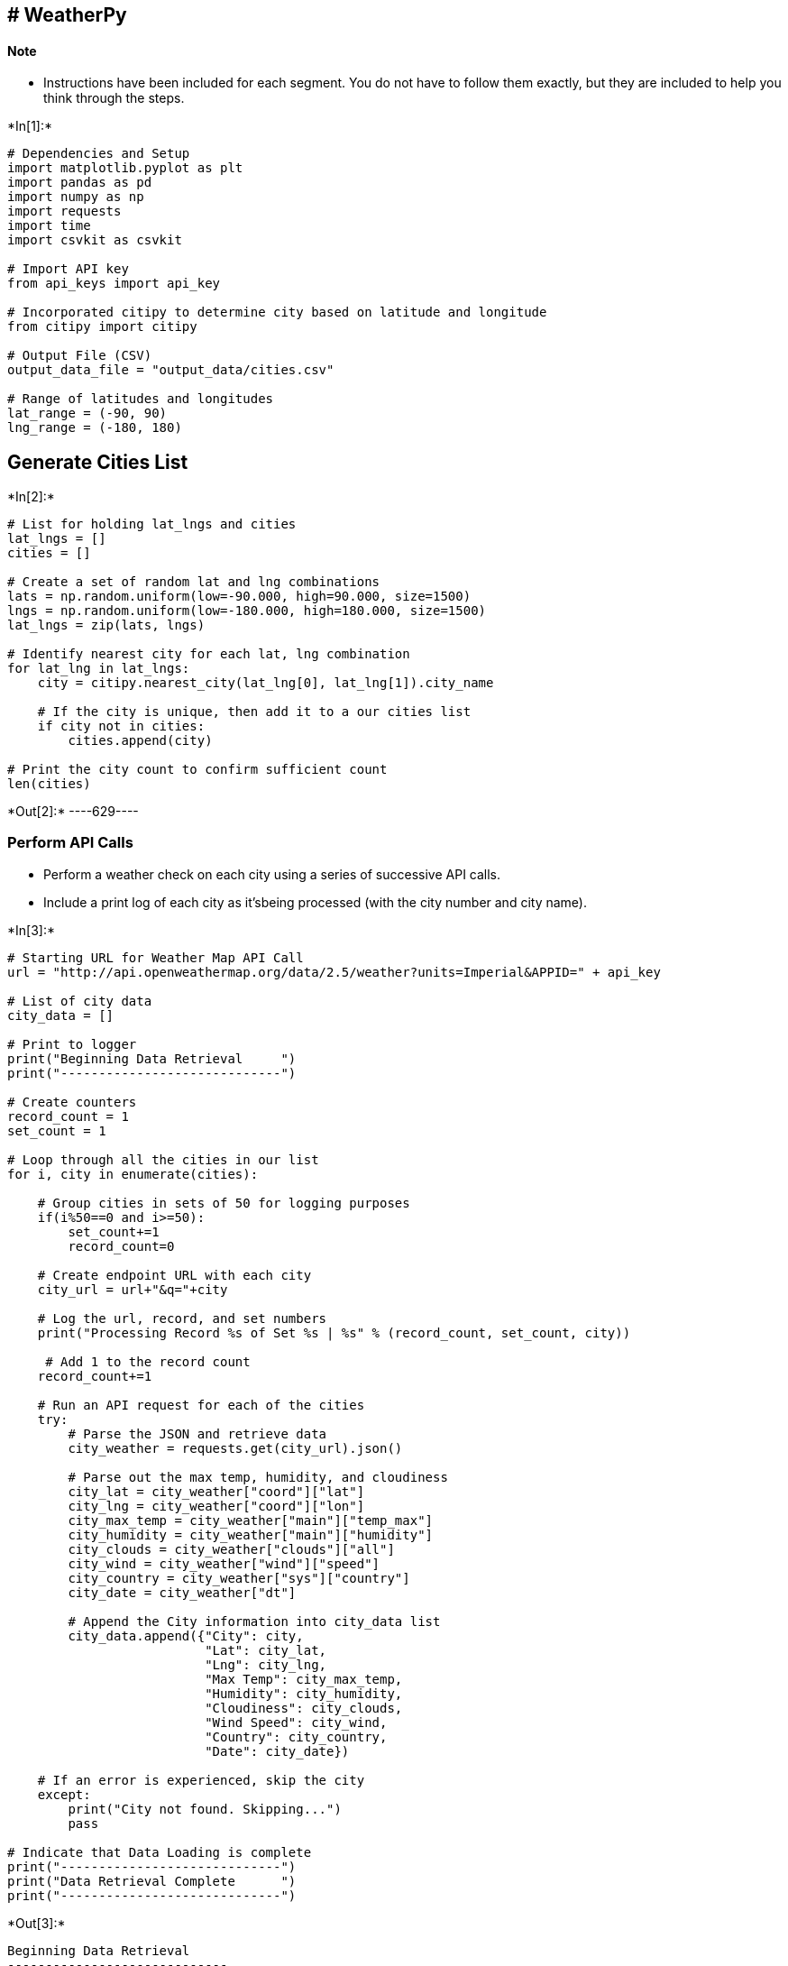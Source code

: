 
== # WeatherPy

==== Note

* Instructions have been included for each segment. You do not have to
follow them exactly, but they are included to help you think through the
steps.


+*In[1]:*+
[source, ipython3]
----
# Dependencies and Setup
import matplotlib.pyplot as plt
import pandas as pd
import numpy as np
import requests
import time
import csvkit as csvkit

# Import API key
from api_keys import api_key

# Incorporated citipy to determine city based on latitude and longitude
from citipy import citipy

# Output File (CSV)
output_data_file = "output_data/cities.csv"

# Range of latitudes and longitudes
lat_range = (-90, 90)
lng_range = (-180, 180)
----

== Generate Cities List


+*In[2]:*+
[source, ipython3]
----
# List for holding lat_lngs and cities
lat_lngs = []
cities = []

# Create a set of random lat and lng combinations
lats = np.random.uniform(low=-90.000, high=90.000, size=1500)
lngs = np.random.uniform(low=-180.000, high=180.000, size=1500)
lat_lngs = zip(lats, lngs)

# Identify nearest city for each lat, lng combination
for lat_lng in lat_lngs:
    city = citipy.nearest_city(lat_lng[0], lat_lng[1]).city_name
    
    # If the city is unique, then add it to a our cities list
    if city not in cities:
        cities.append(city)

# Print the city count to confirm sufficient count
len(cities)
----


+*Out[2]:*+
----629----

=== Perform API Calls

* Perform a weather check on each city using a series of successive API
calls.
* Include a print log of each city as it’sbeing processed (with the city
number and city name).


+*In[3]:*+
[source, ipython3]
----
# Starting URL for Weather Map API Call
url = "http://api.openweathermap.org/data/2.5/weather?units=Imperial&APPID=" + api_key 

# List of city data
city_data = []

# Print to logger
print("Beginning Data Retrieval     ")
print("-----------------------------")

# Create counters
record_count = 1
set_count = 1

# Loop through all the cities in our list
for i, city in enumerate(cities):
        
    # Group cities in sets of 50 for logging purposes
    if(i%50==0 and i>=50):
        set_count+=1
        record_count=0

    # Create endpoint URL with each city
    city_url = url+"&q="+city
    
    # Log the url, record, and set numbers
    print("Processing Record %s of Set %s | %s" % (record_count, set_count, city))

     # Add 1 to the record count
    record_count+=1

    # Run an API request for each of the cities
    try:
        # Parse the JSON and retrieve data
        city_weather = requests.get(city_url).json()

        # Parse out the max temp, humidity, and cloudiness
        city_lat = city_weather["coord"]["lat"]
        city_lng = city_weather["coord"]["lon"]
        city_max_temp = city_weather["main"]["temp_max"]
        city_humidity = city_weather["main"]["humidity"]
        city_clouds = city_weather["clouds"]["all"]
        city_wind = city_weather["wind"]["speed"]
        city_country = city_weather["sys"]["country"]
        city_date = city_weather["dt"]

        # Append the City information into city_data list
        city_data.append({"City": city, 
                          "Lat": city_lat, 
                          "Lng": city_lng, 
                          "Max Temp": city_max_temp,
                          "Humidity": city_humidity,
                          "Cloudiness": city_clouds,
                          "Wind Speed": city_wind,
                          "Country": city_country,
                          "Date": city_date})

    # If an error is experienced, skip the city
    except:
        print("City not found. Skipping...")
        pass
              
# Indicate that Data Loading is complete 
print("-----------------------------")
print("Data Retrieval Complete      ")
print("-----------------------------")
----


+*Out[3]:*+
----
Beginning Data Retrieval     
-----------------------------
Processing Record 1 of Set 1 | clyde river
Processing Record 2 of Set 1 | phuket
Processing Record 3 of Set 1 | kodiak
Processing Record 4 of Set 1 | barentsburg
City not found. Skipping...
Processing Record 5 of Set 1 | mataura
Processing Record 6 of Set 1 | isangel
Processing Record 7 of Set 1 | nortelandia
Processing Record 8 of Set 1 | samalaeulu
City not found. Skipping...
Processing Record 9 of Set 1 | dikson
Processing Record 10 of Set 1 | ahipara
Processing Record 11 of Set 1 | carnarvon
Processing Record 12 of Set 1 | fairbanks
Processing Record 13 of Set 1 | taltal
Processing Record 14 of Set 1 | ushuaia
Processing Record 15 of Set 1 | murray bridge
Processing Record 16 of Set 1 | port pirie
Processing Record 17 of Set 1 | luderitz
Processing Record 18 of Set 1 | grindavik
Processing Record 19 of Set 1 | albox
Processing Record 20 of Set 1 | mumford
Processing Record 21 of Set 1 | san miguel
Processing Record 22 of Set 1 | sandwick
Processing Record 23 of Set 1 | atuona
Processing Record 24 of Set 1 | tucumcari
Processing Record 25 of Set 1 | tuktoyaktuk
Processing Record 26 of Set 1 | taolanaro
City not found. Skipping...
Processing Record 27 of Set 1 | rikitea
Processing Record 28 of Set 1 | norman wells
Processing Record 29 of Set 1 | dayong
Processing Record 30 of Set 1 | geraldton
Processing Record 31 of Set 1 | terney
Processing Record 32 of Set 1 | hualmay
Processing Record 33 of Set 1 | georgetown
Processing Record 34 of Set 1 | hithadhoo
Processing Record 35 of Set 1 | punta arenas
Processing Record 36 of Set 1 | harper
Processing Record 37 of Set 1 | aykhal
Processing Record 38 of Set 1 | victoria
Processing Record 39 of Set 1 | mae sai
Processing Record 40 of Set 1 | busselton
Processing Record 41 of Set 1 | daru
Processing Record 42 of Set 1 | port lincoln
Processing Record 43 of Set 1 | bambous virieux
Processing Record 44 of Set 1 | sambava
Processing Record 45 of Set 1 | belushya guba
City not found. Skipping...
Processing Record 46 of Set 1 | grand centre
City not found. Skipping...
Processing Record 47 of Set 1 | itaituba
Processing Record 48 of Set 1 | galle
Processing Record 49 of Set 1 | den helder
Processing Record 50 of Set 1 | abu jubayhah
City not found. Skipping...
Processing Record 0 of Set 2 | thompson
Processing Record 1 of Set 2 | hermanus
Processing Record 2 of Set 2 | bozeman
Processing Record 3 of Set 2 | tasiilaq
Processing Record 4 of Set 2 | upernavik
Processing Record 5 of Set 2 | vaini
Processing Record 6 of Set 2 | ginir
Processing Record 7 of Set 2 | salalah
Processing Record 8 of Set 2 | inhambane
Processing Record 9 of Set 2 | saint-philippe
Processing Record 10 of Set 2 | east london
Processing Record 11 of Set 2 | westport
Processing Record 12 of Set 2 | bluff
Processing Record 13 of Set 2 | okhotsk
Processing Record 14 of Set 2 | kruisfontein
Processing Record 15 of Set 2 | puerto ayora
Processing Record 16 of Set 2 | haibowan
City not found. Skipping...
Processing Record 17 of Set 2 | castro
Processing Record 18 of Set 2 | huzhou
Processing Record 19 of Set 2 | kaitangata
Processing Record 20 of Set 2 | butaritari
Processing Record 21 of Set 2 | vestmannaeyjar
Processing Record 22 of Set 2 | biltine
Processing Record 23 of Set 2 | ivanava
Processing Record 24 of Set 2 | yuci
Processing Record 25 of Set 2 | zhezkazgan
Processing Record 26 of Set 2 | mar del plata
Processing Record 27 of Set 2 | airai
Processing Record 28 of Set 2 | chuy
Processing Record 29 of Set 2 | husavik
Processing Record 30 of Set 2 | kapaa
Processing Record 31 of Set 2 | praia
Processing Record 32 of Set 2 | formoso do araguaia
City not found. Skipping...
Processing Record 33 of Set 2 | katsuura
Processing Record 34 of Set 2 | hobart
Processing Record 35 of Set 2 | dingzhou
Processing Record 36 of Set 2 | albany
Processing Record 37 of Set 2 | turukhansk
Processing Record 38 of Set 2 | tomari
Processing Record 39 of Set 2 | kachug
Processing Record 40 of Set 2 | mackay
Processing Record 41 of Set 2 | temaraia
City not found. Skipping...
Processing Record 42 of Set 2 | haveli
Processing Record 43 of Set 2 | tumannyy
City not found. Skipping...
Processing Record 44 of Set 2 | samarai
Processing Record 45 of Set 2 | staraya russa
Processing Record 46 of Set 2 | rakhya
City not found. Skipping...
Processing Record 47 of Set 2 | amderma
City not found. Skipping...
Processing Record 48 of Set 2 | bethel
Processing Record 49 of Set 2 | umm lajj
Processing Record 0 of Set 3 | turkistan
Processing Record 1 of Set 3 | tiksi
Processing Record 2 of Set 3 | cape town
Processing Record 3 of Set 3 | beya
Processing Record 4 of Set 3 | kavieng
Processing Record 5 of Set 3 | rocha
Processing Record 6 of Set 3 | samusu
City not found. Skipping...
Processing Record 7 of Set 3 | caohe
Processing Record 8 of Set 3 | padang
Processing Record 9 of Set 3 | souillac
Processing Record 10 of Set 3 | bosaso
Processing Record 11 of Set 3 | bakchar
Processing Record 12 of Set 3 | faanui
Processing Record 13 of Set 3 | tlapa
City not found. Skipping...
Processing Record 14 of Set 3 | port alfred
Processing Record 15 of Set 3 | saldanha
Processing Record 16 of Set 3 | collie
Processing Record 17 of Set 3 | jamestown
Processing Record 18 of Set 3 | severo-kurilsk
Processing Record 19 of Set 3 | nikolskoye
Processing Record 20 of Set 3 | tateyama
Processing Record 21 of Set 3 | xiongzhou
Processing Record 22 of Set 3 | antofagasta
Processing Record 23 of Set 3 | shubarshi
Processing Record 24 of Set 3 | campbell river
Processing Record 25 of Set 3 | roma
Processing Record 26 of Set 3 | leningradskiy
Processing Record 27 of Set 3 | ixtepec
Processing Record 28 of Set 3 | tsihombe
City not found. Skipping...
Processing Record 29 of Set 3 | reinosa
Processing Record 30 of Set 3 | brahmapuri
City not found. Skipping...
Processing Record 31 of Set 3 | port elizabeth
Processing Record 32 of Set 3 | cidreira
Processing Record 33 of Set 3 | wanning
Processing Record 34 of Set 3 | ialibu
Processing Record 35 of Set 3 | hilo
Processing Record 36 of Set 3 | tarudant
City not found. Skipping...
Processing Record 37 of Set 3 | kushima
Processing Record 38 of Set 3 | tezu
Processing Record 39 of Set 3 | new norfolk
Processing Record 40 of Set 3 | muros
Processing Record 41 of Set 3 | pecos
Processing Record 42 of Set 3 | mahebourg
Processing Record 43 of Set 3 | quatre cocos
Processing Record 44 of Set 3 | cherskiy
Processing Record 45 of Set 3 | wellington
Processing Record 46 of Set 3 | pevek
Processing Record 47 of Set 3 | russell
Processing Record 48 of Set 3 | saint-louis
Processing Record 49 of Set 3 | chicama
Processing Record 0 of Set 4 | qaanaaq
Processing Record 1 of Set 4 | vidalia
Processing Record 2 of Set 4 | chapais
Processing Record 3 of Set 4 | toora-khem
Processing Record 4 of Set 4 | taman
Processing Record 5 of Set 4 | tambura
Processing Record 6 of Set 4 | kangaatsiaq
Processing Record 7 of Set 4 | donskoye
Processing Record 8 of Set 4 | lorengau
Processing Record 9 of Set 4 | sitka
Processing Record 10 of Set 4 | coihaique
Processing Record 11 of Set 4 | kaeo
Processing Record 12 of Set 4 | ixtapa
Processing Record 13 of Set 4 | yanchukan
City not found. Skipping...
Processing Record 14 of Set 4 | liyang
Processing Record 15 of Set 4 | bredasdorp
Processing Record 16 of Set 4 | manchenky
Processing Record 17 of Set 4 | pangnirtung
Processing Record 18 of Set 4 | sao jose da coroa grande
Processing Record 19 of Set 4 | san cristobal
Processing Record 20 of Set 4 | ilhabela
Processing Record 21 of Set 4 | mazabuka
Processing Record 22 of Set 4 | hasaki
Processing Record 23 of Set 4 | dunedin
Processing Record 24 of Set 4 | bonavista
Processing Record 25 of Set 4 | safaga
Processing Record 26 of Set 4 | lompoc
Processing Record 27 of Set 4 | sioux lookout
Processing Record 28 of Set 4 | caravelas
Processing Record 29 of Set 4 | qaqortoq
Processing Record 30 of Set 4 | nanortalik
Processing Record 31 of Set 4 | te anau
Processing Record 32 of Set 4 | ponta do sol
Processing Record 33 of Set 4 | tessalit
Processing Record 34 of Set 4 | avarua
Processing Record 35 of Set 4 | mandera
Processing Record 36 of Set 4 | chimoio
Processing Record 37 of Set 4 | illoqqortoormiut
City not found. Skipping...
Processing Record 38 of Set 4 | fort nelson
Processing Record 39 of Set 4 | lata
Processing Record 40 of Set 4 | natchitoches
Processing Record 41 of Set 4 | rio gallegos
Processing Record 42 of Set 4 | barrow
Processing Record 43 of Set 4 | rio grande
Processing Record 44 of Set 4 | kemijarvi
Processing Record 45 of Set 4 | havre-saint-pierre
Processing Record 46 of Set 4 | nalut
Processing Record 47 of Set 4 | lieksa
Processing Record 48 of Set 4 | nantucket
Processing Record 49 of Set 4 | gerash
Processing Record 0 of Set 5 | zhigansk
Processing Record 1 of Set 5 | watsa
Processing Record 2 of Set 5 | tabialan
City not found. Skipping...
Processing Record 3 of Set 5 | saskylakh
Processing Record 4 of Set 5 | bairiki
Processing Record 5 of Set 5 | serowe
Processing Record 6 of Set 5 | constitucion
Processing Record 7 of Set 5 | ingham
Processing Record 8 of Set 5 | vaitupu
City not found. Skipping...
Processing Record 9 of Set 5 | aklavik
Processing Record 10 of Set 5 | bargal
City not found. Skipping...
Processing Record 11 of Set 5 | labuhan
Processing Record 12 of Set 5 | krasnoselkup
Processing Record 13 of Set 5 | sinjai
Processing Record 14 of Set 5 | conde
Processing Record 15 of Set 5 | ibirama
Processing Record 16 of Set 5 | alofi
Processing Record 17 of Set 5 | soddy-daisy
Processing Record 18 of Set 5 | bakel
Processing Record 19 of Set 5 | torbay
Processing Record 20 of Set 5 | esperance
Processing Record 21 of Set 5 | yellowknife
Processing Record 22 of Set 5 | grand gaube
Processing Record 23 of Set 5 | serenje
Processing Record 24 of Set 5 | huai yot
Processing Record 25 of Set 5 | saint-pierre
Processing Record 26 of Set 5 | provideniya
Processing Record 27 of Set 5 | anchorage
Processing Record 28 of Set 5 | arawa
Processing Record 29 of Set 5 | salinopolis
Processing Record 30 of Set 5 | samfya
Processing Record 31 of Set 5 | kolvereid
Processing Record 32 of Set 5 | broome
Processing Record 33 of Set 5 | bengkulu
Processing Record 34 of Set 5 | kalat
Processing Record 35 of Set 5 | arraial do cabo
Processing Record 36 of Set 5 | bokspits
City not found. Skipping...
Processing Record 37 of Set 5 | kavaratti
Processing Record 38 of Set 5 | mimongo
Processing Record 39 of Set 5 | arbagar
Processing Record 40 of Set 5 | emba
Processing Record 41 of Set 5 | sentyabrskiy
City not found. Skipping...
Processing Record 42 of Set 5 | pierre
Processing Record 43 of Set 5 | xining
Processing Record 44 of Set 5 | skagastrond
City not found. Skipping...
Processing Record 45 of Set 5 | umm ruwabah
City not found. Skipping...
Processing Record 46 of Set 5 | mys shmidta
City not found. Skipping...
Processing Record 47 of Set 5 | chokurdakh
Processing Record 48 of Set 5 | erzin
Processing Record 49 of Set 5 | matiri
Processing Record 0 of Set 6 | swellendam
Processing Record 1 of Set 6 | palapag
Processing Record 2 of Set 6 | skibbereen
Processing Record 3 of Set 6 | adrar
Processing Record 4 of Set 6 | vanavara
Processing Record 5 of Set 6 | tokzar
City not found. Skipping...
Processing Record 6 of Set 6 | nguiu
City not found. Skipping...
Processing Record 7 of Set 6 | jinchang
Processing Record 8 of Set 6 | channel-port aux basques
Processing Record 9 of Set 6 | shitanjing
Processing Record 10 of Set 6 | vostok
Processing Record 11 of Set 6 | irtyshskiy
Processing Record 12 of Set 6 | mingyue
Processing Record 13 of Set 6 | hobyo
Processing Record 14 of Set 6 | moche
Processing Record 15 of Set 6 | alice springs
Processing Record 16 of Set 6 | panacan
Processing Record 17 of Set 6 | ocos
Processing Record 18 of Set 6 | ribeira grande
Processing Record 19 of Set 6 | salisbury
Processing Record 20 of Set 6 | anastacio
Processing Record 21 of Set 6 | talnakh
Processing Record 22 of Set 6 | chivilcoy
Processing Record 23 of Set 6 | seymour
Processing Record 24 of Set 6 | ilulissat
Processing Record 25 of Set 6 | paucartambo
City not found. Skipping...
Processing Record 26 of Set 6 | kieta
Processing Record 27 of Set 6 | lavrentiya
Processing Record 28 of Set 6 | seabra
Processing Record 29 of Set 6 | maniitsoq
Processing Record 30 of Set 6 | ancud
Processing Record 31 of Set 6 | makokou
Processing Record 32 of Set 6 | poum
Processing Record 33 of Set 6 | vila franca do campo
Processing Record 34 of Set 6 | mezen
Processing Record 35 of Set 6 | pell city
Processing Record 36 of Set 6 | sento se
City not found. Skipping...
Processing Record 37 of Set 6 | iqaluit
Processing Record 38 of Set 6 | nowy targ
Processing Record 39 of Set 6 | barawe
City not found. Skipping...
Processing Record 40 of Set 6 | bow island
Processing Record 41 of Set 6 | deniliquin
Processing Record 42 of Set 6 | kailua
Processing Record 43 of Set 6 | selikhino
Processing Record 44 of Set 6 | potgietersrus
City not found. Skipping...
Processing Record 45 of Set 6 | mokhotlong
Processing Record 46 of Set 6 | sao filipe
Processing Record 47 of Set 6 | bathsheba
Processing Record 48 of Set 6 | manadhoo
Processing Record 49 of Set 6 | kelowna
Processing Record 0 of Set 7 | cabo san lucas
Processing Record 1 of Set 7 | nizhneyansk
City not found. Skipping...
Processing Record 2 of Set 7 | straldza
City not found. Skipping...
Processing Record 3 of Set 7 | foz do iguacu
Processing Record 4 of Set 7 | narsaq
Processing Record 5 of Set 7 | marcona
City not found. Skipping...
Processing Record 6 of Set 7 | nakamura
Processing Record 7 of Set 7 | turayf
Processing Record 8 of Set 7 | butterworth
Processing Record 9 of Set 7 | bilma
Processing Record 10 of Set 7 | dandong
Processing Record 11 of Set 7 | rabo de peixe
Processing Record 12 of Set 7 | longyearbyen
Processing Record 13 of Set 7 | da nang
Processing Record 14 of Set 7 | makakilo city
Processing Record 15 of Set 7 | bani
Processing Record 16 of Set 7 | banda aceh
Processing Record 17 of Set 7 | barabai
Processing Record 18 of Set 7 | cullinan
Processing Record 19 of Set 7 | victoria point
Processing Record 20 of Set 7 | tyukhtet
Processing Record 21 of Set 7 | merauke
Processing Record 22 of Set 7 | khatanga
Processing Record 23 of Set 7 | tuatapere
Processing Record 24 of Set 7 | cayenne
Processing Record 25 of Set 7 | peniche
Processing Record 26 of Set 7 | pisco
Processing Record 27 of Set 7 | pathein
Processing Record 28 of Set 7 | kijang
Processing Record 29 of Set 7 | pangai
Processing Record 30 of Set 7 | kutum
Processing Record 31 of Set 7 | komsomolskiy
Processing Record 32 of Set 7 | san patricio
Processing Record 33 of Set 7 | port macquarie
Processing Record 34 of Set 7 | tura
Processing Record 35 of Set 7 | morro bay
Processing Record 36 of Set 7 | tuburan
Processing Record 37 of Set 7 | jorochito
Processing Record 38 of Set 7 | udachnyy
Processing Record 39 of Set 7 | dhaka
Processing Record 40 of Set 7 | petit goave
Processing Record 41 of Set 7 | avera
Processing Record 42 of Set 7 | kununurra
Processing Record 43 of Set 7 | codrington
Processing Record 44 of Set 7 | imbituba
Processing Record 45 of Set 7 | yumen
Processing Record 46 of Set 7 | lasa
Processing Record 47 of Set 7 | kahului
Processing Record 48 of Set 7 | sataua
City not found. Skipping...
Processing Record 49 of Set 7 | kuche
City not found. Skipping...
Processing Record 0 of Set 8 | guerrero negro
Processing Record 1 of Set 8 | huarmey
Processing Record 2 of Set 8 | puerto escondido
Processing Record 3 of Set 8 | omutinskoye
City not found. Skipping...
Processing Record 4 of Set 8 | oistins
Processing Record 5 of Set 8 | tual
Processing Record 6 of Set 8 | watertown
Processing Record 7 of Set 8 | belyy yar
Processing Record 8 of Set 8 | yar-sale
Processing Record 9 of Set 8 | artyk
City not found. Skipping...
Processing Record 10 of Set 8 | wajir
Processing Record 11 of Set 8 | novikovo
Processing Record 12 of Set 8 | dalvik
Processing Record 13 of Set 8 | richards bay
Processing Record 14 of Set 8 | abadan
Processing Record 15 of Set 8 | barreirinha
Processing Record 16 of Set 8 | alihe
Processing Record 17 of Set 8 | pascagoula
Processing Record 18 of Set 8 | tucuman
Processing Record 19 of Set 8 | hambantota
Processing Record 20 of Set 8 | turka
Processing Record 21 of Set 8 | nara
Processing Record 22 of Set 8 | washington
Processing Record 23 of Set 8 | tilichiki
Processing Record 24 of Set 8 | kingman
Processing Record 25 of Set 8 | khonuu
City not found. Skipping...
Processing Record 26 of Set 8 | palmer
Processing Record 27 of Set 8 | aguimes
Processing Record 28 of Set 8 | namibe
Processing Record 29 of Set 8 | urumqi
Processing Record 30 of Set 8 | dwarka
Processing Record 31 of Set 8 | missoula
Processing Record 32 of Set 8 | ryotsu
Processing Record 33 of Set 8 | hella
Processing Record 34 of Set 8 | oussouye
Processing Record 35 of Set 8 | tabiauea
City not found. Skipping...
Processing Record 36 of Set 8 | mangai
Processing Record 37 of Set 8 | ostrovnoy
Processing Record 38 of Set 8 | mercedes
Processing Record 39 of Set 8 | tucupita
Processing Record 40 of Set 8 | kudahuvadhoo
Processing Record 41 of Set 8 | nam tha
City not found. Skipping...
Processing Record 42 of Set 8 | fomboni
Processing Record 43 of Set 8 | san lorenzo
Processing Record 44 of Set 8 | ternate
Processing Record 45 of Set 8 | baoqing
Processing Record 46 of Set 8 | bubaque
Processing Record 47 of Set 8 | dano
Processing Record 48 of Set 8 | kupang
Processing Record 49 of Set 8 | ivdel
Processing Record 0 of Set 9 | verkhoyansk
Processing Record 1 of Set 9 | kimbe
Processing Record 2 of Set 9 | port hedland
Processing Record 3 of Set 9 | hirara
Processing Record 4 of Set 9 | forest grove
Processing Record 5 of Set 9 | taoudenni
Processing Record 6 of Set 9 | bara
Processing Record 7 of Set 9 | malwan
City not found. Skipping...
Processing Record 8 of Set 9 | cajamarca
Processing Record 9 of Set 9 | paradwip
City not found. Skipping...
Processing Record 10 of Set 9 | borujerd
Processing Record 11 of Set 9 | portland
Processing Record 12 of Set 9 | kismayo
Processing Record 13 of Set 9 | bukama
Processing Record 14 of Set 9 | hauterive
Processing Record 15 of Set 9 | chippewa falls
Processing Record 16 of Set 9 | split
Processing Record 17 of Set 9 | zachagansk
City not found. Skipping...
Processing Record 18 of Set 9 | aflu
City not found. Skipping...
Processing Record 19 of Set 9 | grande-riviere
City not found. Skipping...
Processing Record 20 of Set 9 | emerald
Processing Record 21 of Set 9 | esso
Processing Record 22 of Set 9 | vao
Processing Record 23 of Set 9 | urdzhar
City not found. Skipping...
Processing Record 24 of Set 9 | raipur
Processing Record 25 of Set 9 | yatou
Processing Record 26 of Set 9 | tecoanapa
Processing Record 27 of Set 9 | baiao
Processing Record 28 of Set 9 | margate
Processing Record 29 of Set 9 | omboue
Processing Record 30 of Set 9 | paso de carrasco
Processing Record 31 of Set 9 | linjiang
Processing Record 32 of Set 9 | ciras
City not found. Skipping...
Processing Record 33 of Set 9 | faya
Processing Record 34 of Set 9 | siavonga
Processing Record 35 of Set 9 | fortuna
Processing Record 36 of Set 9 | buin
Processing Record 37 of Set 9 | tortosa
Processing Record 38 of Set 9 | midlothian
Processing Record 39 of Set 9 | san jose
Processing Record 40 of Set 9 | hofn
Processing Record 41 of Set 9 | haines junction
Processing Record 42 of Set 9 | roald
Processing Record 43 of Set 9 | makubetsu
Processing Record 44 of Set 9 | sao felix do xingu
Processing Record 45 of Set 9 | severo-yeniseyskiy
Processing Record 46 of Set 9 | carauari
Processing Record 47 of Set 9 | sarany
Processing Record 48 of Set 9 | pokhara
Processing Record 49 of Set 9 | awjilah
Processing Record 0 of Set 10 | ngaoundere
Processing Record 1 of Set 10 | anton lizardo
Processing Record 2 of Set 10 | orizona
Processing Record 3 of Set 10 | beyneu
Processing Record 4 of Set 10 | gorom-gorom
Processing Record 5 of Set 10 | amapa
Processing Record 6 of Set 10 | lebu
Processing Record 7 of Set 10 | sinnamary
Processing Record 8 of Set 10 | gushikawa
Processing Record 9 of Set 10 | varnavino
Processing Record 10 of Set 10 | victor harbor
Processing Record 11 of Set 10 | touros
Processing Record 12 of Set 10 | rovaniemi
Processing Record 13 of Set 10 | quelimane
Processing Record 14 of Set 10 | payo
Processing Record 15 of Set 10 | tambopata
Processing Record 16 of Set 10 | labutta
City not found. Skipping...
Processing Record 17 of Set 10 | rapid city
Processing Record 18 of Set 10 | cap malheureux
Processing Record 19 of Set 10 | nelson bay
Processing Record 20 of Set 10 | mayo
Processing Record 21 of Set 10 | todos santos
Processing Record 22 of Set 10 | homer
Processing Record 23 of Set 10 | tungor
Processing Record 24 of Set 10 | ucluelet
Processing Record 25 of Set 10 | mujiayingzi
Processing Record 26 of Set 10 | vangaindrano
Processing Record 27 of Set 10 | salekhard
Processing Record 28 of Set 10 | itarema
Processing Record 29 of Set 10 | lagoa
Processing Record 30 of Set 10 | ribeira brava
Processing Record 31 of Set 10 | jiroft
City not found. Skipping...
Processing Record 32 of Set 10 | batagay
Processing Record 33 of Set 10 | singaparna
Processing Record 34 of Set 10 | elliot lake
Processing Record 35 of Set 10 | ocampo
Processing Record 36 of Set 10 | nicoya
Processing Record 37 of Set 10 | klaksvik
Processing Record 38 of Set 10 | tari
Processing Record 39 of Set 10 | stabat
Processing Record 40 of Set 10 | ijaki
City not found. Skipping...
Processing Record 41 of Set 10 | mehamn
Processing Record 42 of Set 10 | mattru
Processing Record 43 of Set 10 | viedma
Processing Record 44 of Set 10 | veseloyarsk
Processing Record 45 of Set 10 | northam
Processing Record 46 of Set 10 | kamenka
Processing Record 47 of Set 10 | kastamonu
Processing Record 48 of Set 10 | indore
Processing Record 49 of Set 10 | talara
Processing Record 0 of Set 11 | angelokhorion
City not found. Skipping...
Processing Record 1 of Set 11 | pingliang
Processing Record 2 of Set 11 | pustoshka
Processing Record 3 of Set 11 | riverton
Processing Record 4 of Set 11 | cabedelo
Processing Record 5 of Set 11 | champerico
Processing Record 6 of Set 11 | nome
Processing Record 7 of Set 11 | bay roberts
Processing Record 8 of Set 11 | morehead
Processing Record 9 of Set 11 | point pedro
Processing Record 10 of Set 11 | khasan
Processing Record 11 of Set 11 | pinheiro machado
Processing Record 12 of Set 11 | gizo
Processing Record 13 of Set 11 | saint george
Processing Record 14 of Set 11 | anadyr
Processing Record 15 of Set 11 | srandakan
Processing Record 16 of Set 11 | prince albert
Processing Record 17 of Set 11 | tevriz
Processing Record 18 of Set 11 | asosa
Processing Record 19 of Set 11 | kousseri
Processing Record 20 of Set 11 | umea
Processing Record 21 of Set 11 | praia da vitoria
Processing Record 22 of Set 11 | manggar
Processing Record 23 of Set 11 | atka
City not found. Skipping...
Processing Record 24 of Set 11 | saryozek
Processing Record 25 of Set 11 | port blair
Processing Record 26 of Set 11 | bonfim
Processing Record 27 of Set 11 | alberton
Processing Record 28 of Set 11 | bambanglipuro
Processing Record 29 of Set 11 | bontang
Processing Record 30 of Set 11 | vila velha
Processing Record 31 of Set 11 | vidim
Processing Record 32 of Set 11 | naze
Processing Record 33 of Set 11 | bunia
Processing Record 34 of Set 11 | chazuta
Processing Record 35 of Set 11 | sao sebastiao
Processing Record 36 of Set 11 | aden
Processing Record 37 of Set 11 | abha
Processing Record 38 of Set 11 | high level
Processing Record 39 of Set 11 | tiznit
Processing Record 40 of Set 11 | hay river
Processing Record 41 of Set 11 | omsukchan
Processing Record 42 of Set 11 | meyungs
City not found. Skipping...
Processing Record 43 of Set 11 | saint-augustin
Processing Record 44 of Set 11 | nuuk
Processing Record 45 of Set 11 | baglung
Processing Record 46 of Set 11 | hinton
Processing Record 47 of Set 11 | sobolevo
Processing Record 48 of Set 11 | newport
Processing Record 49 of Set 11 | kelso
Processing Record 0 of Set 12 | hokitika
Processing Record 1 of Set 12 | lubango
Processing Record 2 of Set 12 | zlobin
Processing Record 3 of Set 12 | xacmaz
Processing Record 4 of Set 12 | velika gorica
Processing Record 5 of Set 12 | opuwo
Processing Record 6 of Set 12 | gazli
Processing Record 7 of Set 12 | tamandare
Processing Record 8 of Set 12 | griffith
Processing Record 9 of Set 12 | kolno
Processing Record 10 of Set 12 | comodoro rivadavia
Processing Record 11 of Set 12 | vardo
Processing Record 12 of Set 12 | nacala
Processing Record 13 of Set 12 | alta floresta
Processing Record 14 of Set 12 | los llanos de aridane
Processing Record 15 of Set 12 | bar harbor
Processing Record 16 of Set 12 | kilindoni
Processing Record 17 of Set 12 | price
Processing Record 18 of Set 12 | prado
Processing Record 19 of Set 12 | santa lucia
Processing Record 20 of Set 12 | podyuga
Processing Record 21 of Set 12 | iisaku
Processing Record 22 of Set 12 | pedernales
Processing Record 23 of Set 12 | healesville
Processing Record 24 of Set 12 | heihe
Processing Record 25 of Set 12 | port augusta
Processing Record 26 of Set 12 | aswan
Processing Record 27 of Set 12 | akdepe
Processing Record 28 of Set 12 | stanislav
Processing Record 29 of Set 12 | petropavlovsk-kamchatskiy
Processing Record 30 of Set 12 | ranikhet
Processing Record 31 of Set 12 | kalmunai
Processing Record 32 of Set 12 | ojinaga
Processing Record 33 of Set 12 | oparino
Processing Record 34 of Set 12 | khorixas
Processing Record 35 of Set 12 | koumac
Processing Record 36 of Set 12 | bordighera
Processing Record 37 of Set 12 | pomezia
Processing Record 38 of Set 12 | ngukurr
City not found. Skipping...
Processing Record 39 of Set 12 | baculin
Processing Record 40 of Set 12 | arlit
Processing Record 41 of Set 12 | chipata
Processing Record 42 of Set 12 | boa vista
Processing Record 43 of Set 12 | grand river south east
City not found. Skipping...
Processing Record 44 of Set 12 | bafq
Processing Record 45 of Set 12 | plettenberg bay
Processing Record 46 of Set 12 | ulladulla
Processing Record 47 of Set 12 | seoul
Processing Record 48 of Set 12 | burkhala
City not found. Skipping...
Processing Record 49 of Set 12 | phnum penh
City not found. Skipping...
Processing Record 0 of Set 13 | kochi
Processing Record 1 of Set 13 | charters towers
Processing Record 2 of Set 13 | acapulco
Processing Record 3 of Set 13 | rock sound
Processing Record 4 of Set 13 | hartford
Processing Record 5 of Set 13 | attawapiskat
City not found. Skipping...
Processing Record 6 of Set 13 | kazalinsk
City not found. Skipping...
Processing Record 7 of Set 13 | prince rupert
Processing Record 8 of Set 13 | maceio
Processing Record 9 of Set 13 | soe
Processing Record 10 of Set 13 | front royal
Processing Record 11 of Set 13 | sfantu gheorghe
Processing Record 12 of Set 13 | wamba
Processing Record 13 of Set 13 | ormara
Processing Record 14 of Set 13 | tres arroyos
Processing Record 15 of Set 13 | douglas
Processing Record 16 of Set 13 | tanabe
Processing Record 17 of Set 13 | ignacio zaragoza
Processing Record 18 of Set 13 | am timan
Processing Record 19 of Set 13 | biak
Processing Record 20 of Set 13 | mabai
Processing Record 21 of Set 13 | suchilquitongo
City not found. Skipping...
Processing Record 22 of Set 13 | bintulu
Processing Record 23 of Set 13 | phan thiet
Processing Record 24 of Set 13 | haverfordwest
Processing Record 25 of Set 13 | horodok
Processing Record 26 of Set 13 | port-gentil
Processing Record 27 of Set 13 | eureka
Processing Record 28 of Set 13 | isla vista
-----------------------------
Data Retrieval Complete      
-----------------------------
----

=== Convert Raw Data to DataFrame

* Export the city data into a .csv.
* Display the DataFrame


+*In[4]:*+
[source, ipython3]
----
# Array of jsons to data frame
city_data_pd = pd.DataFrame(city_data)

# Get fields from data frame
lats = city_data_pd["Lat"]
max_temps = city_data_pd["Max Temp"]
humidity = city_data_pd["Humidity"]
cloudiness = city_data_pd["Cloudiness"]
wind_speed = city_data_pd["Wind Speed"]

# Export data frame to csv
city_data_pd.to_csv(output_data_file, index_label="City_ID")

# Count records
city_data_pd.count()
----


+*Out[4]:*+
----City          566
Cloudiness    566
Country       566
Date          566
Humidity      566
Lat           566
Lng           566
Max Temp      566
Wind Speed    566
dtype: int64----


+*In[5]:*+
[source, ipython3]
----
# Display data frame
city_data_pd.head()
----


+*Out[5]:*+
----
[cols=",,,,,,,,,",options="header",]
|=======================================================================
| |City |Cloudiness |Country |Date |Humidity |Lat |Lng |Max Temp |Wind
Speed
|0 |clyde river |75 |CA |1583453415 |67 |70.47 |-68.59 |-23.8 |12.75

|1 |phuket |20 |TH |1583453527 |88 |8.00 |98.25 |77.0 |11.39

|2 |kodiak |1 |US |1583453477 |39 |57.79 |-152.41 |30.2 |25.28

|3 |mataura |70 |NZ |1583453150 |64 |-46.19 |168.86 |66.0 |1.99

|4 |isangel |75 |VU |1583453422 |79 |-19.55 |169.27 |84.2 |9.17
|=======================================================================
----

=== Plotting the Data

* Use proper labeling of the plots using plot titles (including date of
analysis) and axes labels.
* Save the plotted figures as .pngs.

==== Latitude vs. Temperature Plot


+*In[6]:*+
[source, ipython3]
----
# Create city latitude vs. max temperature scatter plot
plt.scatter(lats, max_temps,
           edgecolor="black", linewidths=1,
           marker="o", alpha=0.8, label="Cities")
plt.title("City Latitude vs. Max Temperature (%s)"
         % time.strftime("%x"))
plt.xlabel("Latitude")
plt.ylabel("Max Temperature (F)")
plt.grid(True)

# Save as a figure
plt.savefig("output_data/fig1.png")

# Show scatter plot
plt.show()
----


+*Out[6]:*+
----
![png](output_11_0.png)
----

==== Latitude vs. Humidity Plot


+*In[7]:*+
[source, ipython3]
----
# Create latitute vs. humidity scatter plot
plt.scatter(lats, humidity,
           edgecolor="black", linewidths=1,
           marker="o", alpha=0.8, label="Cities")
plt.title("City Latitude vs. Humidity (%s)"
         % time.strftime("%x"))
plt.xlabel("Latitude")
plt.ylabel("Humidity (%)")
plt.grid(True)

# Save as a figure
plt.savefig("output_data/fig2.png")

# Show scatter plot
plt.show()
----


+*Out[7]:*+
----
![png](output_13_0.png)
----

==== Latitude vs. Cloudiness Plot


+*In[8]:*+
[source, ipython3]
----
# Create latitute vs. cloudiness scatter plot
plt.scatter(lats, cloudiness,
           edgecolor="black", linewidths=1,
           marker="o", alpha=0.8, label="Cities")
plt.title("City Latitude vs. Cloudiness (%s)"
         % time.strftime("%x"))
plt.xlabel("Latitude")
plt.ylabel("Cloudiness (%)")
plt.grid(True)

# Save as a figure
plt.savefig("output_data/fig3.png")

# Show scatter plot
plt.show()
----


+*Out[8]:*+
----
![png](output_15_0.png)
----

==== Latitude vs. Wind Speed Plot


+*In[9]:*+
[source, ipython3]
----
# Create latitute vs. wind speed scatter plot
plt.scatter(lats, wind_speed,
           edgecolor="black", linewidths=1,
           marker="o", alpha=0.8, label="Cities")
plt.title("City Latitude vs. Humidity (%s)"
         % time.strftime("%x"))
plt.xlabel("Latitude")
plt.ylabel("Wind Speed (mph)")
plt.grid(True)

# Save as a figure
plt.savefig("output_data/fig4.png")

# Show scatter plot
plt.show()
----


+*Out[9]:*+
----
![png](output_17_0.png)
----


+*In[ ]:*+
[source, ipython3]
----

----
